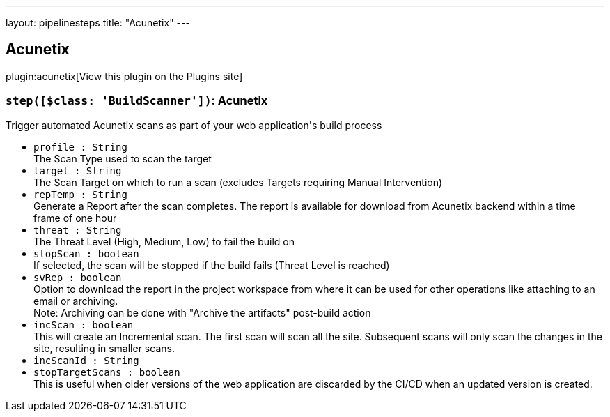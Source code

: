 ---
layout: pipelinesteps
title: "Acunetix"
---

:notitle:
:description:
:author:
:email: jenkinsci-users@googlegroups.com
:sectanchors:
:toc: left
:compat-mode!:

== Acunetix

plugin:acunetix[View this plugin on the Plugins site]

=== `step([$class: 'BuildScanner'])`: Acunetix
++++
<div><div>
 Trigger automated Acunetix scans as part of your web application's build process
</div></div>
<ul><li><code>profile : String</code>
<div><div>
 The Scan Type used to scan the target
</div></div>

</li>
<li><code>target : String</code>
<div><div>
 The Scan Target on which to run a scan (excludes Targets requiring Manual Intervention)
</div></div>

</li>
<li><code>repTemp : String</code>
<div><div>
 Generate a Report after the scan completes. The report is available for download from Acunetix backend within a time frame of one hour
</div></div>

</li>
<li><code>threat : String</code>
<div><div>
 The Threat Level (High, Medium, Low) to fail the build on
</div></div>

</li>
<li><code>stopScan : boolean</code>
<div><div>
 If selected, the scan will be stopped if the build fails (Threat Level is reached)
</div></div>

</li>
<li><code>svRep : boolean</code>
<div><div>
 Option to download the report in the project workspace from where it can be used for other operations like attaching to an email or archiving.
 <br>
  Note: Archiving can be done with "Archive the artifacts" post-build action
</div></div>

</li>
<li><code>incScan : boolean</code>
<div><div>
 This will create an Incremental scan. The first scan will scan all the site. Subsequent scans will only scan the changes in the site, resulting in smaller scans.
</div></div>

</li>
<li><code>incScanId : String</code>
</li>
<li><code>stopTargetScans : boolean</code>
<div><div>
 This is useful when older versions of the web application are discarded by the CI/CD when an updated version is created.
</div></div>

</li>
</ul>


++++
